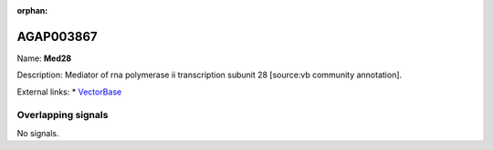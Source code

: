 :orphan:

AGAP003867
=============



Name: **Med28**

Description: Mediator of rna polymerase ii transcription subunit 28 [source:vb community annotation].

External links:
* `VectorBase <https://www.vectorbase.org/Anopheles_gambiae/Gene/Summary?g=AGAP003867>`_

Overlapping signals
-------------------



No signals.


